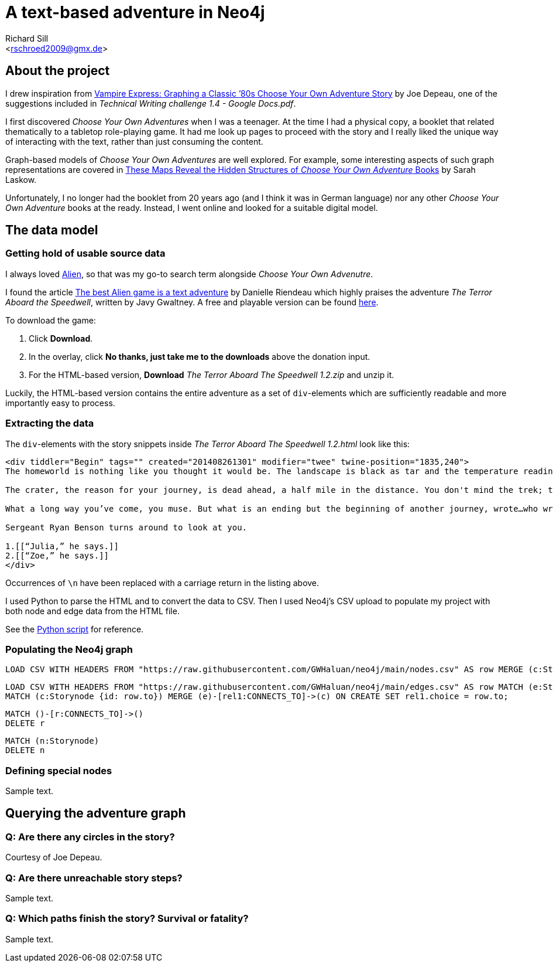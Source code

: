 A text-based adventure in Neo4j
===============================
:Author:    Richard Sill
:Email:     <rschroed2009@gmx.de>
:Date:       21.10.2023
:Revision:  1.0


About the project
-----------------

I drew inspiration from link:https://neo4j.com/blog/vampire-express-graph-database-choose-your-own-adventure/[Vampire Express: Graphing a Classic ’80s Choose Your Own Adventure Story] by Joe Depeau, one of the suggestions included in _Technical Writing challenge 1.4 - Google Docs.pdf_.

I first discovered _Choose Your Own Adventures_ when I was a teenager.
At the time I had a physical copy, a booklet that related thematically to a tabletop role-playing game.
It had me look up pages to proceed with the story and I really liked the unique way of interacting with the text, rather than just consuming the content.

Graph-based models of _Choose Your Own Adventures_ are well explored.
For example, some interesting aspects of such graph representations are covered in link:https://www.atlasobscura.com/articles/cyoa-choose-your-own-adventure-maps[These Maps Reveal the Hidden Structures of 'Choose Your Own Adventure' Books] by Sarah Laskow.

Unfortunately, I no longer had the booklet from 20 years ago (and I think it was in German language) nor any other _Choose Your Own Adventure_ books at the ready.
Instead, I went online and looked for a suitable digital model.

The data model
--------------

Getting hold of usable source data
~~~~~~~~~~~~~~~~~~~~~~~~~~~~~~~~~~

I always loved link:https://www.imdb.com/title/tt0078748/?ref_=nv_sr_srsg_1_tt_7_nm_0_q_alien[Alien], so that was my go-to search term alongside _Choose Your Own Advenutre_.

I found the article link:https://www.polygon.com/2014/9/8/6123049/alien-aliens-avp-terror-aboard-the-speedwell[The best Alien game is a text adventure] by Danielle Riendeau which highly praises the adventure _The Terror Aboard the Speedwell_, written by Javy Gwaltney.
A free and playable version can be found link:https://jgwaltneiv.itch.io/the-terror-aboard-the-speedwell[here].

.To download the game:
. Click *Download*.
. In the overlay, click *No thanks, just take me to the downloads* above the donation input.
. For the HTML-based version, *Download* _The Terror Aboard The Speedwell 1.2.zip_ and unzip it.

Luckily, the HTML-based version contains the entire adventure as a set of +div+-elements which are sufficiently readable and more importantly easy to process.

Extracting the data
~~~~~~~~~~~~~~~~~~~

The +div+-elements with the story snippets inside _The Terror Aboard The Speedwell 1.2.html_ look like this:

[source,html]
----
<div tiddler="Begin" tags="" created="201408261301" modifier="twee" twine-position="1835,240">
The homeworld is nothing like you thought it would be. The landscape is black as tar and the temperature readings make you thankful for the air conditioning in your suit.

The crater, the reason for your journey, is dead ahead, a half mile in the distance. You don't mind the trek; this is a far cry from the 35 million miles you and your crew had to traverse for two months.

What a long way you’ve come, you muse. But what is an ending but the beginning of another journey, wrote…who wrote that? You wrack your brain for an answer. The answer is just outside the limits of your consciousness, floating. You reach for it, grasp its tail, and then—

Sergeant Ryan Benson turns around to look at you.

1.[[“Julia,” he says.]]
2.[[“Zoe,” he says.]]
</div>
----

[Note]
====
Occurrences of `\n` have been replaced with a carriage return in the listing above.
====

I used Python to parse the HTML and to convert the data to CSV.
Then I used Neo4j's CSV upload to populate my project with both node and edge data from the HTML file.

See the link:divparser.py[Python script] for reference.

Populating the Neo4j graph
~~~~~~~~~~~~~~~~~~~~~~~~~~

[source]
----
LOAD CSV WITH HEADERS FROM "https://raw.githubusercontent.com/GWHaluan/neo4j/main/nodes.csv" AS row MERGE (c:Storynode {id: row.incoming, text: row.text});
----


[source]
----
LOAD CSV WITH HEADERS FROM "https://raw.githubusercontent.com/GWHaluan/neo4j/main/edges.csv" AS row MATCH (e:Storynode {id: row.from})
MATCH (c:Storynode {id: row.to}) MERGE (e)-[rel1:CONNECTS_TO]->(c) ON CREATE SET rel1.choice = row.to;
----


[source]
----
MATCH ()-[r:CONNECTS_TO]->()
DELETE r
----

[source]
----
MATCH (n:Storynode)
DELETE n
----

Defining special nodes
~~~~~~~~~~~~~~~~~~~~~~

Sample text.

Querying the adventure graph
----------------------------

Q: Are there any circles in the story?
~~~~~~~~~~~~~~~~~~~~~~~~~~~~~~~~~~~~~~

Courtesy of Joe Depeau.

Q: Are there unreachable story steps?
~~~~~~~~~~~~~~~~~~~~~~~~~~~~~~~~~~~~~

Sample text.

Q: Which paths finish the story? Survival or fatality?
~~~~~~~~~~~~~~~~~~~~~~~~~~~~~~~~~~~~~~~~~~~~~~~~~~~~~~

Sample text.
